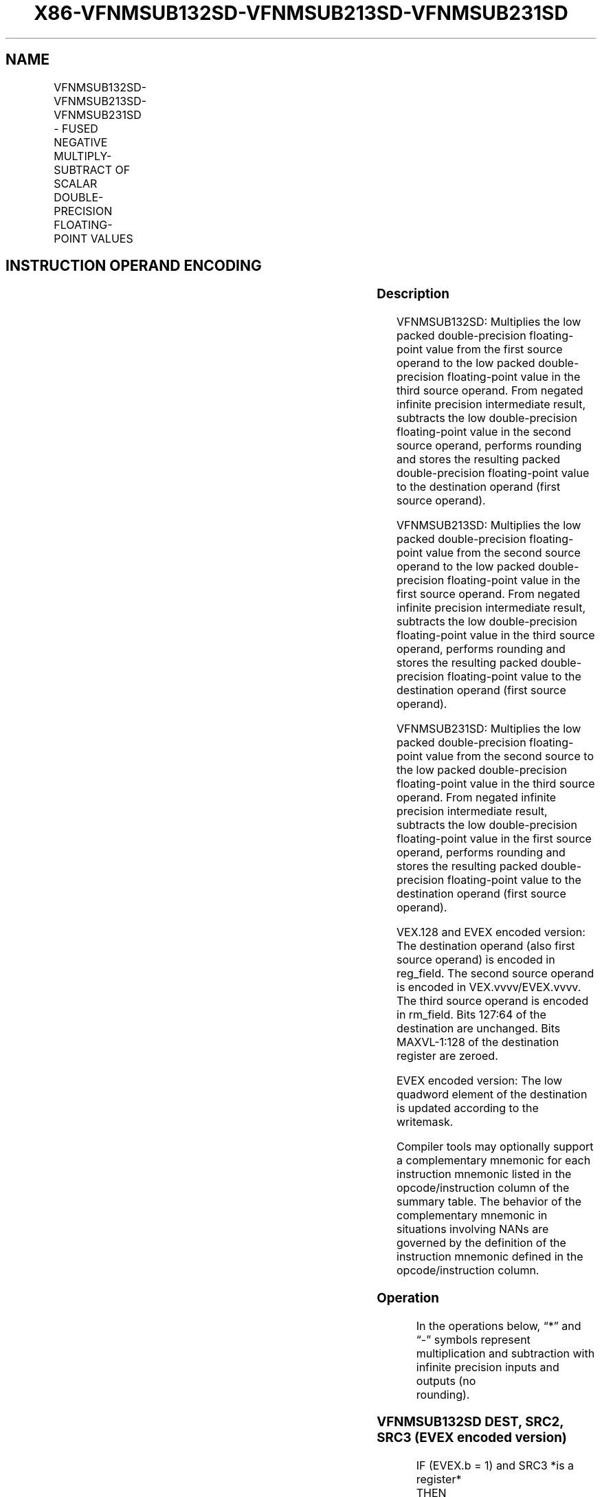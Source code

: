 .nh
.TH "X86-VFNMSUB132SD-VFNMSUB213SD-VFNMSUB231SD" "7" "May 2019" "TTMO" "Intel x86-64 ISA Manual"
.SH NAME
VFNMSUB132SD-VFNMSUB213SD-VFNMSUB231SD - FUSED NEGATIVE MULTIPLY-SUBTRACT OF SCALAR DOUBLE-PRECISION FLOATING-POINT VALUES
.TS
allbox;
l l l l l 
l l l l l .
\fB\fCOpcode/Instruction\fR	\fB\fCOp/En\fR	\fB\fC64/32 bit Mode Support\fR	\fB\fCCPUID Feature Flag\fR	\fB\fCDescription\fR
T{
VEX.LIG.66.0F38.W1 9F /r VFNMSUB132SD xmm1, xmm2, xmm3/m64
T}
	A	V/V	FMA	T{
Multiply scalar double\-precision floating\-point value from xmm1 and xmm3/mem, negate the multiplication result and subtract xmm2 and put result in xmm1.
T}
T{
VEX.LIG.66.0F38.W1 AF /r VFNMSUB213SD xmm1, xmm2, xmm3/m64
T}
	A	V/V	FMA	T{
Multiply scalar double\-precision floating\-point value from xmm1 and xmm2, negate the multiplication result and subtract xmm3/mem and put result in xmm1.
T}
T{
VEX.LIG.66.0F38.W1 BF /r VFNMSUB231SD xmm1, xmm2, xmm3/m64
T}
	A	V/V	FMA	T{
Multiply scalar double\-precision floating\-point value from xmm2 and xmm3/mem, negate the multiplication result and subtract xmm1 and put result in xmm1.
T}
T{
EVEX.LIG.66.0F38.W1 9F /r VFNMSUB132SD xmm1 {k1}{z}, xmm2, xmm3/m64{er}
T}
	B	V/V	AVX512F	T{
Multiply scalar double\-precision floating\-point value from xmm1 and xmm3/m64, negate the multiplication result and subtract xmm2 and put result in xmm1.
T}
T{
EVEX.LIG.66.0F38.W1 AF /r VFNMSUB213SD xmm1 {k1}{z}, xmm2, xmm3/m64{er}
T}
	B	V/V	AVX512F	T{
Multiply scalar double\-precision floating\-point value from xmm1 and xmm2, negate the multiplication result and subtract xmm3/m64 and put result in xmm1.
T}
T{
EVEX.LIG.66.0F38.W1 BF /r VFNMSUB231SD xmm1 {k1}{z}, xmm2, xmm3/m64{er}
T}
	B	V/V	AVX512F	T{
Multiply scalar double\-precision floating\-point value from xmm2 and xmm3/m64, negate the multiplication result and subtract xmm1 and put result in xmm1.
T}
.TE

.SH INSTRUCTION OPERAND ENCODING
.TS
allbox;
l l l l l l 
l l l l l l .
Op/En	Tuple Type	Operand 1	Operand 2	Operand 3	Operand 4
A	NA	ModRM:reg (r, w)	VEX.vvvv (r)	ModRM:r/m (r)	NA
B	Tuple1 Scalar	ModRM:reg (r, w)	EVEX.vvvv (r)	ModRM:r/m (r)	NA
.TE

.SS Description
.PP
VFNMSUB132SD: Multiplies the low packed double\-precision floating\-point
value from the first source operand to the low packed double\-precision
floating\-point value in the third source operand. From negated infinite
precision intermediate result, subtracts the low double\-precision
floating\-point value in the second source operand, performs rounding and
stores the resulting packed double\-precision floating\-point value to the
destination operand (first source operand).

.PP
VFNMSUB213SD: Multiplies the low packed double\-precision floating\-point
value from the second source operand to the low packed double\-precision
floating\-point value in the first source operand. From negated infinite
precision intermediate result, subtracts the low double\-precision
floating\-point value in the third source operand, performs rounding and
stores the resulting packed double\-precision floating\-point value to the
destination operand (first source operand).

.PP
VFNMSUB231SD: Multiplies the low packed double\-precision floating\-point
value from the second source to the low packed double\-precision
floating\-point value in the third source operand. From negated infinite
precision intermediate result, subtracts the low double\-precision
floating\-point value in the first source operand, performs rounding and
stores the resulting packed double\-precision floating\-point value to the
destination operand (first source operand).

.PP
VEX.128 and EVEX encoded version: The destination operand (also first
source operand) is encoded in reg\_field. The second source operand is
encoded in VEX.vvvv/EVEX.vvvv. The third source operand is encoded in
rm\_field. Bits 127:64 of the destination are unchanged. Bits
MAXVL\-1:128 of the destination register are zeroed.

.PP
EVEX encoded version: The low quadword element of the destination is
updated according to the writemask.

.PP
Compiler tools may optionally support a complementary mnemonic for each
instruction mnemonic listed in the opcode/instruction column of the
summary table. The behavior of the complementary mnemonic in situations
involving NANs are governed by the definition of the instruction
mnemonic defined in the opcode/instruction column.

.SS Operation
.PP
.RS

.nf
In the operations below, “*” and “\-” symbols represent multiplication and subtraction with infinite precision inputs and outputs (no
rounding).

.fi
.RE

.SS VFNMSUB132SD DEST, SRC2, SRC3 (EVEX encoded version)
.PP
.RS

.nf
IF (EVEX.b = 1) and SRC3 *is a register*
    THEN
        SET\_RM(EVEX.RC);
    ELSE
        SET\_RM(MXCSR.RM);
FI;
IF k1[0] or *no writemask*
    THEN DEST[63:0]←RoundFPControl(\-(DEST[63:0]*SRC3[63:0]) \- SRC2[63:0])
    ELSE
        IF *merging\-masking* ; merging\-masking
            THEN *DEST[63:0] remains unchanged*
            ELSE ; zeroing\-masking
                THEN DEST[63:0]←0
        FI;
FI;
DEST[127:64] ← DEST[127:64]
DEST[MAXVL\-1:128] ← 0

.fi
.RE

.SS VFNMSUB213SD DEST, SRC2, SRC3 (EVEX encoded version)
.PP
.RS

.nf
IF (EVEX.b = 1) and SRC3 *is a register*
    THEN
        SET\_RM(EVEX.RC);
    ELSE
        SET\_RM(MXCSR.RM);
FI;
IF k1[0] or *no writemask*
    THEN DEST[63:0]←RoundFPControl(\-(SRC2[63:0]*DEST[63:0]) \- SRC3[63:0])
    ELSE
        IF *merging\-masking* ; merging\-masking
            THEN *DEST[63:0] remains unchanged*
            ELSE ; zeroing\-masking
                THEN DEST[63:0]←0
        FI;
FI;
DEST[127:64] ← DEST[127:64]
DEST[MAXVL\-1:128] ← 0

.fi
.RE

.SS VFNMSUB231SD DEST, SRC2, SRC3 (EVEX encoded version)
.PP
.RS

.nf
IF (EVEX.b = 1) and SRC3 *is a register*
    THEN
        SET\_RM(EVEX.RC);
    ELSE
        SET\_RM(MXCSR.RM);
FI;
IF k1[0] or *no writemask*
    THEN DEST[63:0]←RoundFPControl(\-(SRC2[63:0]*SRC3[63:0]) \- DEST[63:0])
    ELSE
        IF *merging\-masking* ; merging\-masking
            THEN *DEST[63:0] remains unchanged*
            ELSE ; zeroing\-masking
                THEN DEST[63:0]←0
        FI;
FI;
DEST[127:64] ← DEST[127:64]
DEST[MAXVL\-1:128] ← 0

.fi
.RE

.SS VFNMSUB132SD DEST, SRC2, SRC3 (VEX encoded version)
.PP
.RS

.nf
DEST[63:0]←RoundFPControl\_MXCSR(\- (DEST[63:0]*SRC3[63:0]) \- SRC2[63:0])
DEST[127:64] ←DEST[127:64]
DEST[MAXVL\-1:128] ←0

.fi
.RE

.SS VFNMSUB213SD DEST, SRC2, SRC3 (VEX encoded version)
.PP
.RS

.nf
DEST[63:0]←RoundFPControl\_MXCSR(\- (SRC2[63:0]*DEST[63:0]) \- SRC3[63:0])
DEST[127:64] ←DEST[127:64]
DEST[MAXVL\-1:128] ←0

.fi
.RE

.SS VFNMSUB231SD DEST, SRC2, SRC3 (VEX encoded version)
.PP
.RS

.nf
DEST[63:0]←RoundFPControl\_MXCSR(\- (SRC2[63:0]*SRC3[63:0]) \- DEST[63:0])
DEST[127:64] ←DEST[127:64]
DEST[MAXVL\-1:128] ←0

.fi
.RE

.SS Intel C/C++ Compiler Intrinsic Equivalent
.PP
.RS

.nf
VFNMSUBxxxSD \_\_m128d \_mm\_fnmsub\_round\_sd(\_\_m128d a, \_\_m128d b, \_\_m128d c, int r);

VFNMSUBxxxSD \_\_m128d \_mm\_mask\_fnmsub\_sd(\_\_m128d a, \_\_mmask8 k, \_\_m128d b, \_\_m128d c);

VFNMSUBxxxSD \_\_m128d \_mm\_maskz\_fnmsub\_sd(\_\_mmask8 k, \_\_m128d a, \_\_m128d b, \_\_m128d c);

VFNMSUBxxxSD \_\_m128d \_mm\_mask3\_fnmsub\_sd(\_\_m128d a, \_\_m128d b, \_\_m128d c, \_\_mmask8 k);

VFNMSUBxxxSD \_\_m128d \_mm\_mask\_fnmsub\_round\_sd(\_\_m128d a, \_\_mmask8 k, \_\_m128d b, \_\_m128d c, int r);

VFNMSUBxxxSD \_\_m128d \_mm\_maskz\_fnmsub\_round\_sd(\_\_mmask8 k, \_\_m128d a, \_\_m128d b, \_\_m128d c, int r);

VFNMSUBxxxSD \_\_m128d \_mm\_mask3\_fnmsub\_round\_sd(\_\_m128d a, \_\_m128d b, \_\_m128d c, \_\_mmask8 k, int r);

VFNMSUBxxxSD \_\_m128d \_mm\_fnmsub\_sd (\_\_m128d a, \_\_m128d b, \_\_m128d c);

.fi
.RE

.SS SIMD Floating\-Point Exceptions
.PP
Overflow, Underflow, Invalid, Precision, Denormal

.SS Other Exceptions
.PP
VEX\-encoded instructions, see Exceptions Type 3.

.PP
EVEX\-encoded instructions, see Exceptions Type E3.

.SH SEE ALSO
.PP
x86\-manpages(7) for a list of other x86\-64 man pages.

.SH COLOPHON
.PP
This UNOFFICIAL, mechanically\-separated, non\-verified reference is
provided for convenience, but it may be incomplete or broken in
various obvious or non\-obvious ways. Refer to Intel® 64 and IA\-32
Architectures Software Developer’s Manual for anything serious.

.br
This page is generated by scripts; therefore may contain visual or semantical bugs. Please report them (or better, fix them) on https://github.com/ttmo-O/x86-manpages.

.br
Copyleft TTMO 2020 (Turkish Unofficial Chamber of Reverse Engineers - https://ttmo.re).
